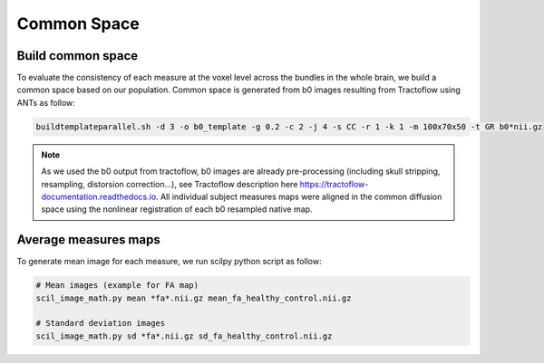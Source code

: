 Common Space
============

Build common space
------------------
To evaluate the consistency of each measure at the voxel level across the
bundles in the whole brain, we build a common space based on our population.
Common space is generated from b0 images resulting from Tractoflow using
ANTs as follow:

.. code-block:: bash

  buildtemplateparallel.sh -d 3 -o b0_template -g 0.2 -c 2 -j 4 -s CC -r 1 -k 1 -m 100x70x50 -t GR b0*nii.gz

.. note::

   As we used the b0 output from tractoflow, b0 images are already
   pre-processing (including skull stripping, resampling, distorsion correction...),
   see Tractoflow description here https://tractoflow-documentation.readthedocs.io.
   All individual subject measures maps were aligned in the common diffusion space using 
   the nonlinear registration of each b0 resampled native map. 


Average measures maps
--------------------

To generate mean image for each measure, we run scilpy python script as follow:

.. code-block:: bash

  # Mean images (example for FA map)
  scil_image_math.py mean *fa*.nii.gz mean_fa_healthy_control.nii.gz

  # Standard deviation images
  scil_image_math.py sd *fa*.nii.gz sd_fa_healthy_control.nii.gz

